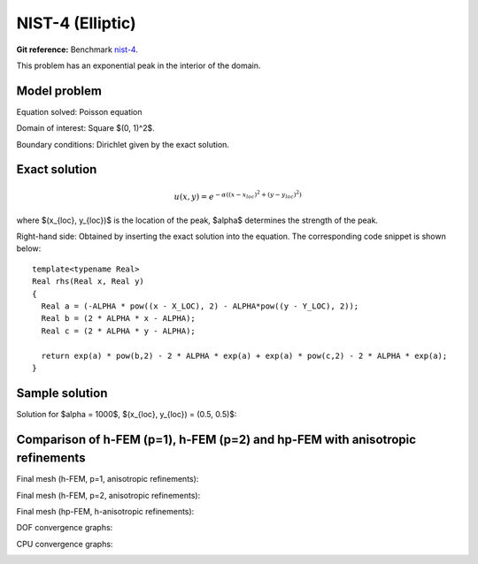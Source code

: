 NIST-4 (Elliptic)
------------------

**Git reference:** Benchmark `nist-4 <http://git.hpfem.org/hermes.git/tree/HEAD:/hermes2d/benchmarks/nist-4>`_.

This problem has an exponential peak in the interior of the domain. 

Model problem
~~~~~~~~~~~~~

Equation solved: Poisson equation 

.. math::
    :label: Poisson

       -\Delta u = f.

Domain of interest: Square $(0, 1)^2$.

Boundary conditions: Dirichlet given by the exact solution.

Exact solution
~~~~~~~~~~~~~~

.. math::

    u(x,y) = e^{-\alpha ((x - x_{loc})^{2} + (y - y_{loc})^{2})}

where $(x_{loc}, y_{loc})$ is the location of the peak, 
$\alpha$ determines the strength of the peak. 

Right-hand side: Obtained by inserting the exact solution into the equation.
The corresponding code snippet is shown below::

    template<typename Real>
    Real rhs(Real x, Real y)
    {
      Real a = (-ALPHA * pow((x - X_LOC), 2) - ALPHA*pow((y - Y_LOC), 2));
      Real b = (2 * ALPHA * x - ALPHA);
      Real c = (2 * ALPHA * y - ALPHA);

      return exp(a) * pow(b,2) - 2 * ALPHA * exp(a) + exp(a) * pow(c,2) - 2 * ALPHA * exp(a);
    }

Sample solution
~~~~~~~~~~~~~~~

Solution for $\alpha = 1000$, $(x_{loc}, y_{loc}) = (0.5, 0.5)$:

.. image:: nist-4/solution.png
   :align: center
   :width: 600
   :height: 400
   :alt: Solution.

Comparison of h-FEM (p=1), h-FEM (p=2) and hp-FEM with anisotropic refinements
~~~~~~~~~~~~~~~~~~~~~~~~~~~~~~~~~~~~~~~~~~~~~~~~~~~~~~~~~~~~~~~~~~~~~~~~~~~~~~

Final mesh (h-FEM, p=1, anisotropic refinements):

.. image:: nist-4/mesh_h1_aniso.png
   :align: center
   :width: 450
   :alt: Final mesh.

Final mesh (h-FEM, p=2, anisotropic refinements):

.. image:: nist-4/mesh_h2_aniso.png
   :align: center
   :width: 450
   :alt: Final mesh.

Final mesh (hp-FEM, h-anisotropic refinements):

.. image:: nist-4/mesh_hp_anisoh.png
   :align: center
   :width: 450
   :alt: Final mesh.

DOF convergence graphs:

.. image:: nist-4/conv_dof_aniso.png
   :align: center
   :width: 600
   :height: 400
   :alt: DOF convergence graph.

CPU convergence graphs:

.. image:: nist-4/conv_cpu_aniso.png
   :align: center
   :width: 600
   :height: 400
   :alt: CPU convergence graph.


